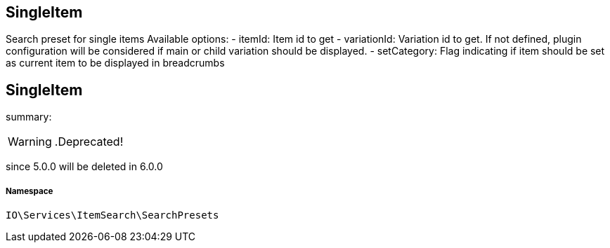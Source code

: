 :table-caption!:
:example-caption!:
:source-highlighter: prettify
:sectids!:

== SingleItem

Search preset for single items
Available options:
- itemId:        Item id to get
- variationId:   Variation id to get. If not defined, plugin configuration will be considered if main or child variation should be displayed.
- setCategory:   Flag indicating if item should be set as current item to be displayed in breadcrumbs
[[io__singleitem]]
== SingleItem

summary: 


[WARNING]
    .Deprecated!     
====
    
since 5.0.0 will be deleted in 6.0.0
    
====


===== Namespace

`IO\Services\ItemSearch\SearchPresets`





